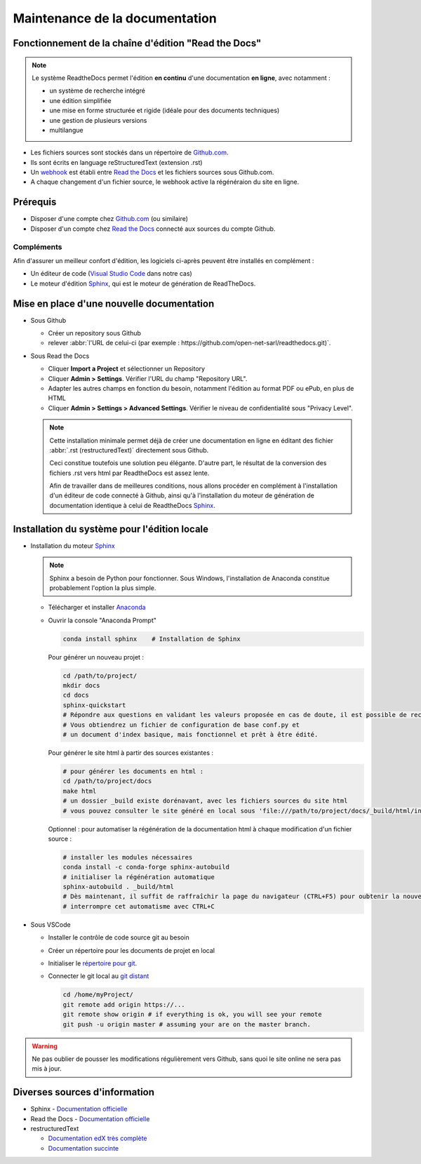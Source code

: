 ###############################
Maintenance de la documentation
###############################

=====================================================
Fonctionnement de la chaîne d'édition "Read the Docs"
=====================================================

.. note::
   Le système ReadtheDocs permet l'édition **en continu** d'une documentation **en ligne**, avec notamment :

   * un système de recherche intégré
   * une édition simplifiée
   * une mise en forme structurée et rigide (idéale pour des documents techniques)
   * une gestion de plusieurs versions
   * multilangue

* Les fichiers sources sont stockés dans un répertoire de `Github.com <https://github.com>`_.
* Ils sont écrits en language reStructuredText (extension .rst)
* Un `webhook <https://en.wikipedia.org/wiki/Webhook>`_ est établi entre `Read the Docs <https://readthedocs.org>`_ et les fichiers sources sous Github.com.
* A chaque changement d'un fichier source, le webhook active la régénéraion du site en ligne.

============
Prérequis
============

* Disposer d'une compte chez `Github.com <https://github.com>`_ (ou similaire)
* Disposer d'un compte chez `Read the Docs <https://readthedocs.org>`_ connecté aux sources du compte Github.

Compléments
-----------
Afin d'assurer un meilleur confort d'édition, les logiciels ci-après peuvent être installés en complément :

* Un éditeur de code (`Visual Studio Code <https://code.visualstudio.com/>`_ dans notre cas)
* Le moteur d'édition `Sphinx <http://www.sphinx-doc.org/en/master/>`_, qui est le moteur de génération de ReadTheDocs.

==========================================
Mise en place d'une nouvelle documentation
==========================================

* Sous Github

  * Créer un repository sous Github
  * relever :abbr:`l'URL de celui-ci (par exemple : https://github.com/open-net-sarl/readthedocs.git)`.

* Sous Read the Docs

  * Cliquer **Import a Project** et sélectionner un Repository
  * Cliquer **Admin > Settings**. Vérifier l'URL du champ "Repository URL".
  * Adapter les autres champs en fonction du besoin, notamment l'édition au format PDF ou ePub, en plus de HTML
  * Cliquer **Admin > Settings > Advanced Settings**. Vérifier le niveau de confidentialité sous "Privacy Level".

  .. note::
     Cette installation minimale permet déjà de créer une documentation en ligne en éditant des fichier :abbr:`.rst (restructuredText)` directement sous Github.
     
     Ceci constitue toutefois une solution peu élégante. D'autre part, le résultat de la conversion des fichiers .rst vers html par ReadtheDocs est assez lente.

     Afin de travailler dans de meilleures conditions, nous allons procéder en complément à l'installation d'un éditeur de code connecté à Github, ainsi qu'à l'installation du moteur de génération de documentation identique à celui de ReadtheDocs `Sphinx <http://www.sphinx-doc.org/en/master/>`_.   

=============================================
Installation du système pour l'édition locale
=============================================

* Installation du moteur `Sphinx <http://www.sphinx-doc.org/en/master/>`_

  .. note::
     Sphinx a besoin de Python pour fonctionner. Sous Windows, l'installation de Anaconda constitue probablement l'option la plus simple.

  * Télécharger et installer `Anaconda <https://repo.anaconda.com/archive/Anaconda2-5.2.0-Windows-x86_64.exe>`_
  * Ouvrir la console "Anaconda Prompt"

    .. code-block:: Python

        conda install sphinx    # Installation de Sphinx

    Pour générer un nouveau projet :

    .. code-block:: Python

        cd /path/to/project/
        mkdir docs
        cd docs
        sphinx-quickstart
        # Répondre aux questions en validant les valeurs proposée en cas de doute, il est possible de reconfigurer le projet ultérieurement.
        # Vous obtiendrez un fichier de configuration de base conf.py et
        # un document d'index basique, mais fonctionnel et prêt à être édité. 

    Pour générer le site html à partir des sources existantes :

    .. code-block:: Python

        # pour générer les documents en html :
        cd /path/to/project/docs
        make html
        # un dossier _build existe dorénavant, avec les fichiers sources du site html
        # vous pouvez consulter le site généré en local sous 'file:///path/to/project/docs/_build/html/index.html

    Optionnel : pour automatiser la régénération de la documentation html à chaque modification d'un fichier source :

    .. code-block:: Python

        # installer les modules nécessaires
        conda install -c conda-forge sphinx-autobuild
        # initialiser la régénération automatique
        sphinx-autobuild . _build/html
        # Dès maintenant, il suffit de raffraîchir la page du navigateur (CTRL+F5) pour oubtenir la nouvelle version après quelques secondes.
        # interrompre cet automatisme avec CTRL+C


* Sous VSCode

  * Installer le contrôle de code source git au besoin
  * Créer un répertoire pour les documents de projet en local
  * Initialiser le `répertoire pour git <https://www.youtube.com/watch?v=6n1G45kpU2o>`_.
  * Connecter le git local au `git distant <https://stackoverflow.com/a/43364619>`_

    .. code-block:: bash

        cd /home/myProject/
        git remote add origin https://...
        git remote show origin # if everything is ok, you will see your remote
        git push -u origin master # assuming your are on the master branch.

.. warning::
    Ne pas oublier de pousser les modifications régulièrement vers Github, sans quoi le site online ne sera pas mis à jour.

================================================================
Diverses sources d'information
================================================================ 

* Sphinx - `Documentation officielle <http://www.sphinx-doc.org/en/stable/contents.html>`_
* Read the Docs - `Documentation officielle <http://docs.readthedocs.io/en/latest/getting_started.html>`_

* restructuredText

  * `Documentation edX très complète <http://draft-edx-style-guide.readthedocs.io/en/latest/ExampleRSTFile.html>`_
  * `Documentation succinte <http://udig.refractions.net/files/docs/latest/user/docguide/sphinxSyntax.html>`_
